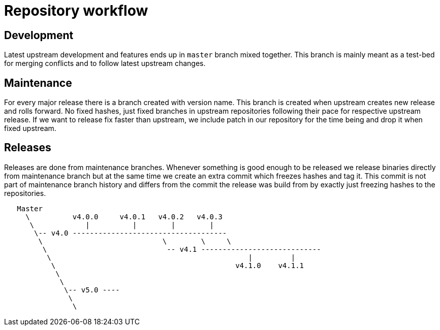 Repository workflow
===================

Development
-----------

Latest upstream development and features ends up in `master` branch mixed
together. This branch is mainly meant as a test-bed for merging conflicts and to
follow latest upstream changes.

Maintenance
-----------

For every major release there is a branch created with version name. This
branch is created when upstream creates new release and rolls forward. No fixed
hashes, just fixed branches in upstream repositories following their pace for
respective upstream release. If we want to release fix faster than upstream, we
include patch in our repository for the time being and drop it when fixed
upstream.

Releases
--------

Releases are done from maintenance branches. Whenever something is good enough
to be released we release binaries directly from maintenance branch but at the
same time we create an extra commit which freezes hashes and tag it. This
commit is not part of maintenance branch history and differs from the commit
the release was build from by exactly just freezing hashes to the repositories.


--------------------------------------------------------------------------------

   Master
     \          v4.0.0     v4.0.1   v4.0.2   v4.0.3
      \            |          |        |        |
       \-- v4.0 ------------------------------------
        \                            \        \     \
         \                            -- v4.1 ----------------------------
          \                                              |         |
           \                                          v4.1.0    v4.1.1
            \
             \
              \-- v5.0 ----
               \
                \

--------------------------------------------------------------------------------
